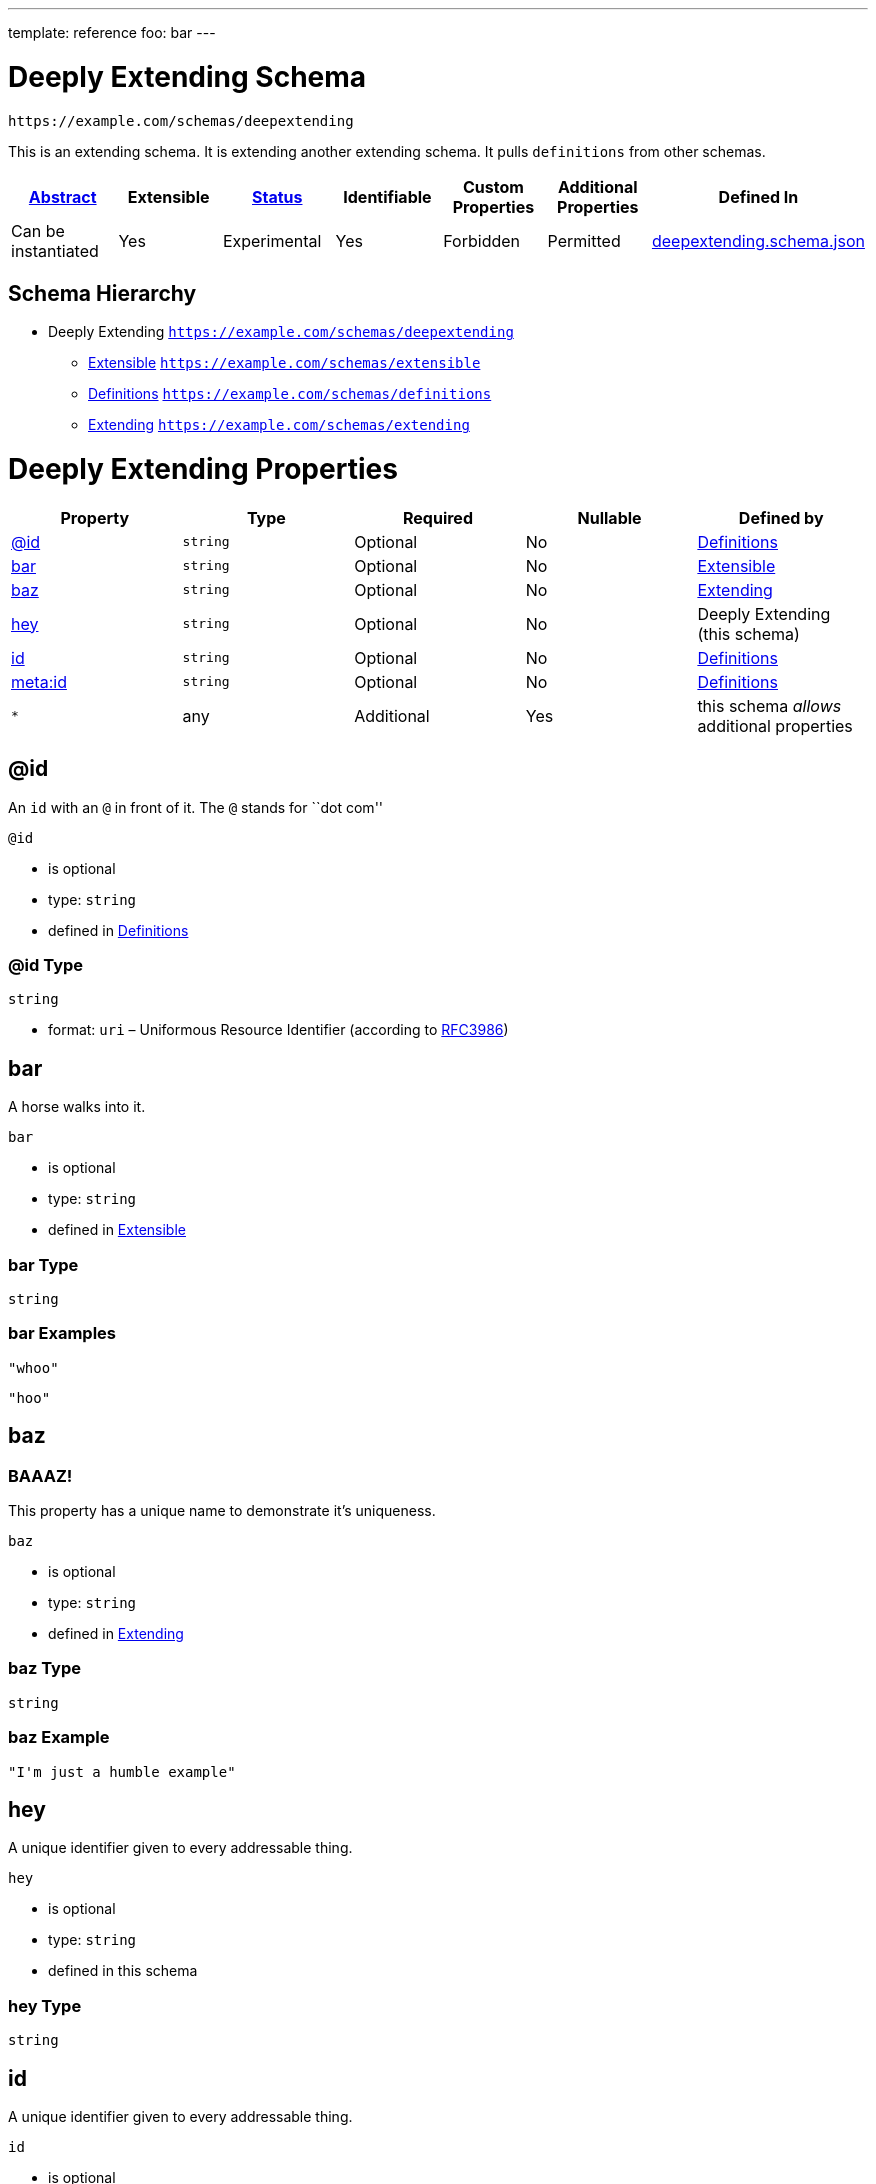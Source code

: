 ---
template: reference
foo: bar
---

= Deeply Extending Schema

....
https://example.com/schemas/deepextending
....

This is an extending schema. It is extending another extending schema. It pulls `definitions` from other schemas.

|===
|link:../abstract.asciidoc[Abstract] |Extensible |link:../status.asciidoc[Status] |Identifiable |Custom Properties |Additional Properties |Defined In

|Can be instantiated
|Yes
|Experimental
|Yes
|Forbidden
|Permitted
|link:deepextending.schema.json[deepextending.schema.json]
|===

== Schema Hierarchy

* Deeply Extending `https://example.com/schemas/deepextending`
** link:extensible.schema.asciidoc[Extensible] `https://example.com/schemas/extensible`
** link:definitions.schema.asciidoc[Definitions] `https://example.com/schemas/definitions`
** link:extending.schema.asciidoc[Extending] `https://example.com/schemas/extending`

= Deeply Extending Properties

|===
|Property |Type |Required |Nullable |Defined by

|xref:_id[@id]
|`string`
|Optional
|No
|link:definitions.schema.asciidoc#id[Definitions]

|xref:_bar[bar]
|`string`
|Optional
|No
|link:extensible.schema.asciidoc#bar[Extensible]

|xref:_baz[baz]
|`string`
|Optional
|No
|link:extending.schema.asciidoc#baz[Extending]

|xref:_hey[hey]
|`string`
|Optional
|No
|Deeply Extending (this schema)

|xref:_id-1[id]
|`string`
|Optional
|No
|link:definitions.schema.asciidoc#id-1[Definitions]

|xref:_metaid[meta:id]
|`string`
|Optional
|No
|link:definitions.schema.asciidoc#metaid[Definitions]

|`*`
|any
|Additional
|Yes
|this schema _allows_ additional properties
|===

== @id

An `id` with an `@` in front of it. The `@` stands for ``dot com''

`@id`

* is optional
* type: `string`
* defined in link:definitions.schema.asciidoc#id[Definitions]

=== @id Type

`string`

* format: `uri` – Uniformous Resource Identifier (according to https://tools.ietf.org/html/rfc3986[RFC3986])

== bar

A horse walks into it.

`bar`

* is optional
* type: `string`
* defined in link:extensible.schema.asciidoc#bar[Extensible]

=== bar Type

`string`

=== bar Examples

[source,json]
----
"whoo"
----

[source,json]
----
"hoo"
----

== baz

=== BAAAZ!

This property has a unique name to demonstrate it’s uniqueness.

`baz`

* is optional
* type: `string`
* defined in link:extending.schema.asciidoc#baz[Extending]

=== baz Type

`string`

=== baz Example

[source,json]
----
"I'm just a humble example"
----

== hey

A unique identifier given to every addressable thing.

`hey`

* is optional
* type: `string`
* defined in this schema

=== hey Type

`string`

== id

A unique identifier given to every addressable thing.

`id`

* is optional
* type: `string`
* defined in link:definitions.schema.asciidoc#id-1[Definitions]

=== id Type

`string`

* format: `uri-reference` – URI Reference (according to https://tools.ietf.org/html/rfc3986[RFC3986])

== meta:id

An about ids. It is meta. If you are confused, send an email to the address specified in this property value.

`meta:id`

* is optional
* type: `string`
* defined in link:definitions.schema.asciidoc#metaid[Definitions]

=== meta:id Type

`string`

* format: `email` – email address (according to https://tools.ietf.org/html/rfc5322[RFC 5322, section 3.4.1])

*All* of the following _requirements_ need to be fulfilled.

==== Requirement 1

* link:[] – `https://example.com/schemas/extensible#/definitions/second`

==== Requirement 2

* link:[] – `https://example.com/schemas/definitions#/definitions/myid`

==== Requirement 3

* link:[] – `https://example.com/schemas/extending#/definitions/third`

==== Requirement 4

* link:[] – `#/definitions/fourth`
